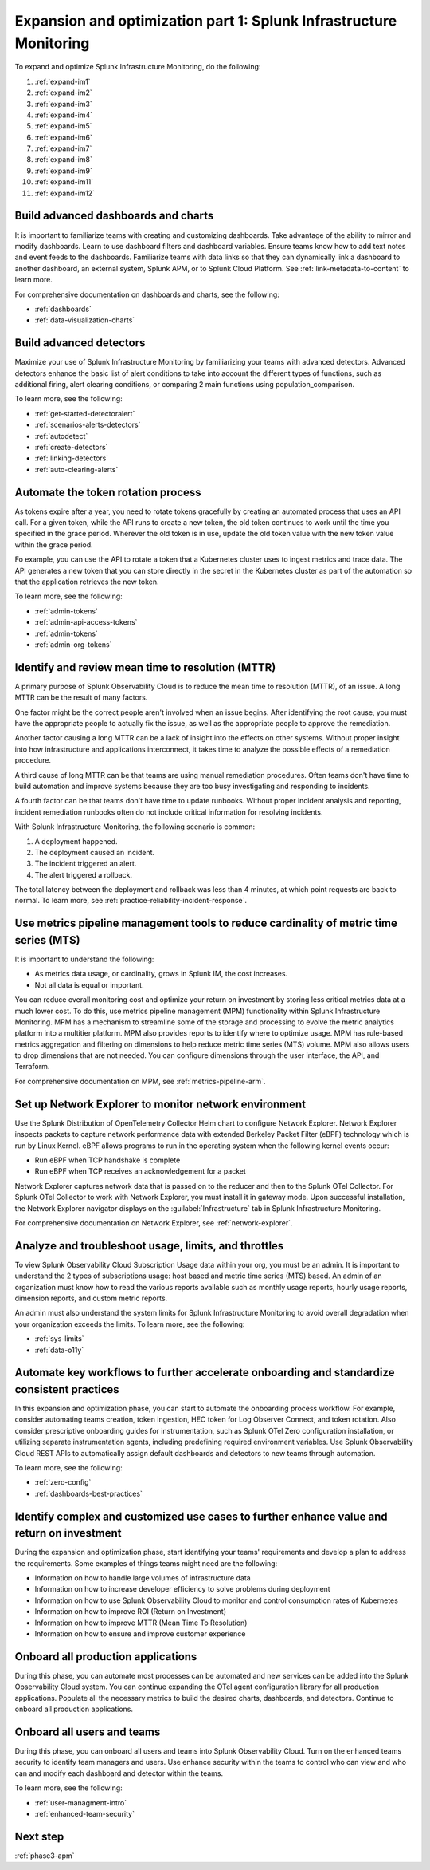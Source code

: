 .. _phase3-im:


Expansion and optimization part 1: Splunk Infrastructure Monitoring
*******************************************************************************

To expand and optimize Splunk Infrastructure Monitoring, do the following:
   
1. :ref:`expand-im1`

2. :ref:`expand-im2`

3. :ref:`expand-im3`

4. :ref:`expand-im4`

5. :ref:`expand-im5`

6. :ref:`expand-im6`

7. :ref:`expand-im7`

8. :ref:`expand-im8`

9. :ref:`expand-im9`

10. :ref:`expand-im11`

11. :ref:`expand-im12`


.. _expand-im1:

Build advanced dashboards and charts
================================================================================================================
It is important to familiarize teams with creating and customizing dashboards. Take advantage of the ability to mirror and modify dashboards. Learn to use dashboard filters and dashboard variables. Ensure teams know how to add text notes and event feeds to the dashboards. Familiarize teams with data links so that they can dynamically link a dashboard to another dashboard, an external system, Splunk APM, or to Splunk Cloud Platform. See :ref:`link-metadata-to-content` to learn more.

For comprehensive documentation on dashboards and charts, see the following:

- :ref:`dashboards`

- :ref:`data-visualization-charts`


.. _expand-im2:

Build advanced detectors
================================================================================================================
Maximize your use of Splunk Infrastructure Monitoring by familiarizing your teams with advanced detectors. Advanced detectors enhance the basic list of alert conditions to take into account the different types of functions, such as additional firing, alert clearing conditions, or comparing 2 main functions using population_comparison.

To learn more, see the following:

- :ref:`get-started-detectoralert`

- :ref:`scenarios-alerts-detectors`

- :ref:`autodetect`

- :ref:`create-detectors`

- :ref:`linking-detectors`

- :ref:`auto-clearing-alerts`


.. _expand-im3:

Automate the token rotation process
================================================================================================================
As tokens expire after a year, you need to rotate tokens gracefully by creating an automated process that uses an API call. For a given token, while the API runs to create a new token, the old token continues to work until the time you specified in the grace period. Wherever the old token is in use, update the old token value with the new token value within the grace period.

Fo example, you can use the API to rotate a token that a Kubernetes cluster uses to ingest metrics and trace data. The API generates a new token that you can store directly in the secret in the Kubernetes cluster as part of the automation so that the application retrieves the new token.

To learn more, see the following:

- :ref:`admin-tokens`

- :ref:`admin-api-access-tokens`

- :ref:`admin-tokens`

- :ref:`admin-org-tokens`


.. _expand-im4:

Identify and review mean time to resolution (MTTR)
================================================================================================================

A primary purpose of Splunk Observability Cloud is to reduce the mean time to resolution (MTTR), of an issue. A long MTTR can be the result of many factors.

One factor might be the correct people aren't involved when an issue begins. After identifying the root cause, you must have the appropriate people to actually fix the issue, as well as the appropriate people to approve the remediation.

Another factor causing a long MTTR can be a lack of insight into the effects on other systems. Without proper insight into how infrastructure and applications interconnect, it takes time to analyze the possible effects of a remediation procedure. 

A third cause of long MTTR can be that teams are using manual remediation procedures. Often teams don't have time to build automation and improve systems because they are too busy investigating and responding to incidents.

A fourth factor can be that teams don't have time to update runbooks. Without proper incident analysis and reporting, incident remediation runbooks often do not include critical information for resolving incidents.

With Splunk Infrastructure Monitoring, the following scenario is common:

1. A deployment happened.

2. The deployment caused an incident. 

3. The incident triggered an alert.

4. The alert triggered a rollback.

The total latency between the deployment and rollback was less than 4 minutes, at which point requests are back to normal. To learn more, see :ref:`practice-reliability-incident-response`.

.. _expand-im5:

Use metrics pipeline management tools to reduce cardinality of metric time series (MTS)
================================================================================================================
It is important to understand the following:

- As metrics data usage, or cardinality, grows in Splunk IM, the cost increases.

- Not all data is equal or important. 

You can reduce overall monitoring cost and optimize your return on investment by storing less critical metrics data at a much lower cost. To do this, use metrics pipeline management (MPM) functionality within Splunk Infrastructure Monitoring. MPM has a mechanism to streamline some of the storage and processing to evolve the metric analytics platform into a multitier platform. MPM also provides reports to identify where to optimize usage. MPM has rule-based metrics aggregation and filtering on dimensions to help reduce metric time series (MTS) volume. MPM also allows users to drop dimensions that are not needed. You can configure dimensions through the user interface, the API, and Terraform.

For comprehensive documentation on MPM, see :ref:`metrics-pipeline-arm`.

.. _expand-im6:

Set up Network Explorer to monitor network environment
================================================================================================================
Use the Splunk Distribution of OpenTelemetry Collector Helm chart to configure Network Explorer. Network Explorer inspects packets to capture network performance data with extended Berkeley Packet Filter (eBPF) technology which is run by Linux Kernel. eBPF allows programs to run in the operating system when the following kernel events occur:

- Run eBPF when TCP handshake is complete

- Run eBPF when TCP receives an acknowledgement for a packet

Network Explorer captures network data that is passed on to the reducer and then to the Splunk OTel Collector. For Splunk OTel Collector to work with Network Explorer, you must install it in gateway mode. Upon successful installation, the Network Explorer navigator displays on the :guilabel:`Infrastructure` tab in Splunk Infrastructure Monitoring.

For comprehensive documentation on Network Explorer, see :ref:`network-explorer`.


.. _expand-im7:

Analyze and troubleshoot usage, limits, and throttles
================================================================================================================
To view Splunk Observability Cloud Subscription Usage data within your org, you must be an admin. It is important to understand the 2 types of subscriptions usage: host based and metric time series (MTS) based. An admin of an organization must know how to read the various reports available such as monthly usage reports, hourly usage reports, dimension reports, and custom metric reports. 

An admin must also understand the system limits for Splunk Infrastructure Monitoring to avoid overall degradation when your organization exceeds the limits. To learn more, see the following:

- :ref:`sys-limits`

- :ref:`data-o11y`


.. _expand-im8:

Automate key workflows to further accelerate onboarding and standardize consistent practices 
================================================================================================================

In this expansion and optimization phase, you can start to automate the onboarding process workflow. For example, consider automating teams creation, token ingestion, HEC token for Log Observer Connect, and token rotation. Also consider prescriptive onboarding guides for instrumentation, such as Splunk OTel Zero configuration installation, or utilizing separate instrumentation agents, including predefining required environment variables. Use Splunk Observability Cloud REST APIs to automatically assign default dashboards and detectors to new teams through automation.

To learn more, see the following:

- :ref:`zero-config`

- :ref:`dashboards-best-practices`


.. _expand-im9:

Identify complex and customized use cases to further enhance value and return on investment
================================================================================================================
During the expansion and optimization phase, start identifying your teams' requirements and develop a plan to address the requirements. Some examples of things teams might need are the following: 

- Information on how to handle large volumes of infrastructure data

- Information on how to increase developer efficiency to solve problems during deployment

- Information on how to use Splunk Observability Cloud to monitor and control consumption rates of Kubernetes 

- Information on how to improve ROI (Return on Investment)

- Information on how to improve MTTR (Mean Time To Resolution) 

- Information on how to ensure and improve customer experience 

.. _expand-im11:

Onboard all production applications
================================================================================================================
During this phase, you can automate most processes can be automated and new services can be added into the Splunk Observability Cloud system. You can continue expanding the OTel agent configuration library for all production applications. Populate all the necessary metrics to build the desired charts, dashboards, and detectors. Continue to onboard all production applications.


.. _expand-im12:

Onboard all users and teams
================================================================================================================
During this phase, you can onboard all users and teams into Splunk Observability Cloud. Turn on the enhanced teams security to identify team managers and users. Use enhance security within the teams to control who can view and who can and modify each dashboard and detector within the teams.

To learn more, see the following:

- :ref:`user-managment-intro`

- :ref:`enhanced-team-security`


Next step
===============

:ref:`phase3-apm`